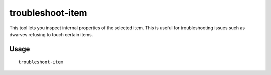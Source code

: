troubleshoot-item
=================

.. dfhack-tool::
    :summary: Inspect properties of the selected item.
    :tags: untested fort inspection items

This tool lets you inspect internal properties of the selected item. This is
useful for troubleshooting issues such as dwarves refusing to touch certain
items.

Usage
-----

::

    troubleshoot-item
